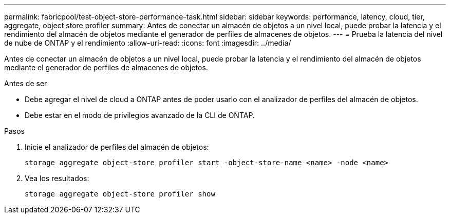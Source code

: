 ---
permalink: fabricpool/test-object-store-performance-task.html 
sidebar: sidebar 
keywords: performance, latency, cloud, tier, aggregate, object store profiler 
summary: Antes de conectar un almacén de objetos a un nivel local, puede probar la latencia y el rendimiento del almacén de objetos mediante el generador de perfiles de almacenes de objetos. 
---
= Prueba la latencia del nivel de nube de ONTAP y el rendimiento
:allow-uri-read: 
:icons: font
:imagesdir: ../media/


[role="lead"]
Antes de conectar un almacén de objetos a un nivel local, puede probar la latencia y el rendimiento del almacén de objetos mediante el generador de perfiles de almacenes de objetos.

.Antes de ser
* Debe agregar el nivel de cloud a ONTAP antes de poder usarlo con el analizador de perfiles del almacén de objetos.
* Debe estar en el modo de privilegios avanzado de la CLI de ONTAP.


.Pasos
. Inicie el analizador de perfiles del almacén de objetos:
+
`storage aggregate object-store profiler start -object-store-name <name> -node <name>`

. Vea los resultados:
+
`storage aggregate object-store profiler show`


